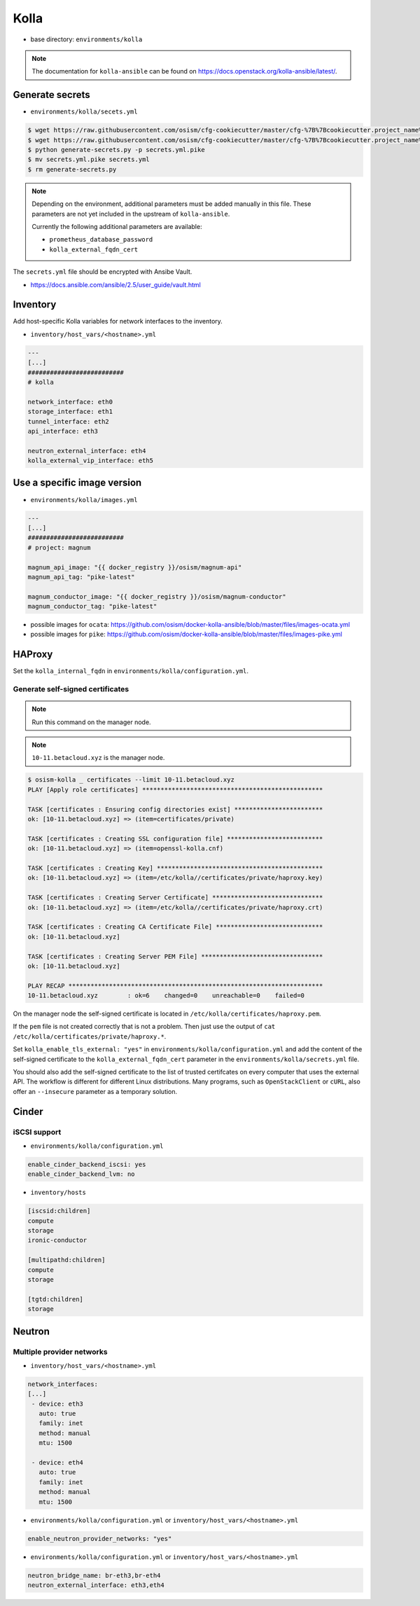 =====
Kolla
=====

* base directory: ``environments/kolla``

.. note ::

   The documentation for ``kolla-ansible`` can be found on https://docs.openstack.org/kolla-ansible/latest/.

Generate secrets
================

* ``environments/kolla/secets.yml``

.. code-block:: console

   $ wget https://raw.githubusercontent.com/osism/cfg-cookiecutter/master/cfg-%7B%7Bcookiecutter.project_name%7D%7D/scripts/generate-secrets.py
   $ wget https://raw.githubusercontent.com/osism/cfg-cookiecutter/master/cfg-%7B%7Bcookiecutter.project_name%7D%7D/environments/kolla/secrets.yml.pike
   $ python generate-secrets.py -p secrets.yml.pike
   $ mv secrets.yml.pike secrets.yml
   $ rm generate-secrets.py

.. note::

   Depending on the environment, additional parameters must be added manually in this file.
   These parameters are not yet included in the upstream of ``kolla-ansible``.

   Currently the following additional parameters are available:

   * ``prometheus_database_password``
   * ``kolla_external_fqdn_cert``

The ``secrets.yml`` file should be encrypted with Ansibe Vault.

* https://docs.ansible.com/ansible/2.5/user_guide/vault.html

Inventory
=========

Add host-specific Kolla variables for network interfaces to the inventory.

* ``inventory/host_vars/<hostname>.yml``

.. code-block:: yaml

   ---
   [...]
   ##########################
   # kolla

   network_interface: eth0
   storage_interface: eth1
   tunnel_interface: eth2
   api_interface: eth3

   neutron_external_interface: eth4
   kolla_external_vip_interface: eth5

Use a specific image version
============================

* ``environments/kolla/images.yml``

.. code-block:: yaml

   ---
   [...]
   ##########################
   # project: magnum

   magnum_api_image: "{{ docker_registry }}/osism/magnum-api"
   magnum_api_tag: "pike-latest"

   magnum_conductor_image: "{{ docker_registry }}/osism/magnum-conductor"
   magnum_conductor_tag: "pike-latest"

* possible images for ``ocata``: https://github.com/osism/docker-kolla-ansible/blob/master/files/images-ocata.yml
* possible images for ``pike``: https://github.com/osism/docker-kolla-ansible/blob/master/files/images-pike.yml

HAProxy
=======

Set the ``kolla_internal_fqdn`` in ``environments/kolla/configuration.yml``.

Generate self-signed certificates
---------------------------------

.. note:: Run this command on the manager node.

.. note:: ``10-11.betacloud.xyz`` is the manager node.

.. code-block:: console

   $ osism-kolla _ certificates --limit 10-11.betacloud.xyz
   PLAY [Apply role certificates] *************************************************

   TASK [certificates : Ensuring config directories exist] ************************
   ok: [10-11.betacloud.xyz] => (item=certificates/private)

   TASK [certificates : Creating SSL configuration file] **************************
   ok: [10-11.betacloud.xyz] => (item=openssl-kolla.cnf)

   TASK [certificates : Creating Key] *********************************************
   ok: [10-11.betacloud.xyz] => (item=/etc/kolla//certificates/private/haproxy.key)

   TASK [certificates : Creating Server Certificate] ******************************
   ok: [10-11.betacloud.xyz] => (item=/etc/kolla//certificates/private/haproxy.crt)

   TASK [certificates : Creating CA Certificate File] *****************************
   ok: [10-11.betacloud.xyz]

   TASK [certificates : Creating Server PEM File] *********************************
   ok: [10-11.betacloud.xyz]

   PLAY RECAP *********************************************************************
   10-11.betacloud.xyz        : ok=6    changed=0    unreachable=0    failed=0

On the manager node the self-signed certificate is located in ``/etc/kolla/certificates/haproxy.pem``.

If the ``pem`` file is not created correctly that is not a problem. Then just use the output of
``cat /etc/kolla/certificates/private/haproxy.*``.

Set ``kolla_enable_tls_external: "yes"`` in ``environments/kolla/configuration.yml`` and add the
content of the self-signed certificate to the ``kolla_external_fqdn_cert`` parameter in the
``environments/kolla/secrets.yml`` file.

You should also add the self-signed certificate to the list of trusted certifcates on every computer
that uses the external API. The workflow is different for different Linux distributions.
Many programs, such as ``OpenStackClient`` or ``cURL``,  also offer an ``--insecure`` parameter as
a temporary solution.

Cinder
======

iSCSI support
-------------

* ``environments/kolla/configuration.yml``

.. code-block:: yaml

   enable_cinder_backend_iscsi: yes
   enable_cinder_backend_lvm: no

* ``inventory/hosts``

.. code-block:: ini

   [iscsid:children]
   compute
   storage
   ironic-conductor

   [multipathd:children]
   compute
   storage

   [tgtd:children]
   storage

Neutron
=======

Multiple provider networks
--------------------------

* ``inventory/host_vars/<hostname>.yml``

.. code-block:: yaml

   network_interfaces:
   [...]
    - device: eth3
      auto: true
      family: inet
      method: manual
      mtu: 1500

    - device: eth4
      auto: true
      family: inet
      method: manual
      mtu: 1500

* ``environments/kolla/configuration.yml`` or ``inventory/host_vars/<hostname>.yml``

.. code-block:: yaml

   enable_neutron_provider_networks: "yes"

* ``environments/kolla/configuration.yml`` or ``inventory/host_vars/<hostname>.yml``

.. code-block:: yaml

   neutron_bridge_name: br-eth3,br-eth4
   neutron_external_interface: eth3,eth4
